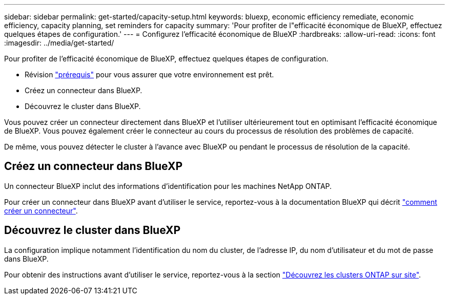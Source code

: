 ---
sidebar: sidebar 
permalink: get-started/capacity-setup.html 
keywords: bluexp, economic efficiency remediate, economic efficiency, capacity planning, set reminders for capacity 
summary: 'Pour profiter de l"efficacité économique de BlueXP, effectuez quelques étapes de configuration.' 
---
= Configurez l'efficacité économique de BlueXP
:hardbreaks:
:allow-uri-read: 
:icons: font
:imagesdir: ../media/get-started/


[role="lead"]
Pour profiter de l'efficacité économique de BlueXP, effectuez quelques étapes de configuration.

* Révision link:../get-started/prerequisites.html["prérequis"] pour vous assurer que votre environnement est prêt.
* Créez un connecteur dans BlueXP.
* Découvrez le cluster dans BlueXP.


Vous pouvez créer un connecteur directement dans BlueXP et l'utiliser ultérieurement tout en optimisant l'efficacité économique de BlueXP. Vous pouvez également créer le connecteur au cours du processus de résolution des problèmes de capacité.

De même, vous pouvez détecter le cluster à l'avance avec BlueXP ou pendant le processus de résolution de la capacité.



== Créez un connecteur dans BlueXP

Un connecteur BlueXP inclut des informations d'identification pour les machines NetApp ONTAP.

Pour créer un connecteur dans BlueXP avant d'utiliser le service, reportez-vous à la documentation BlueXP qui décrit https://docs.netapp.com/us-en/cloud-manager-setup-admin/concept-connectors.html["comment créer un connecteur"^].



== Découvrez le cluster dans BlueXP

La configuration implique notamment l'identification du nom du cluster, de l'adresse IP, du nom d'utilisateur et du mot de passe dans BlueXP.

Pour obtenir des instructions avant d'utiliser le service, reportez-vous à la section https://docs.netapp.com/us-en/cloud-manager-ontap-onprem/task-discovering-ontap.html["Découvrez les clusters ONTAP sur site"^].
